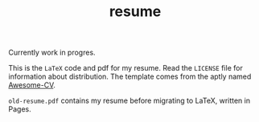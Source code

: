 #+TITLE: resume

Currently work in progres.

This is the ~LaTeX~ code and pdf for my resume. Read the ~LICENSE~ file
for information about distribution. The template comes from the aptly
named [[https://github.com/posquit0/Awesome-CV][Awesome-CV]]. 

~old-resume.pdf~ contains my resume before migrating to LaTeX, written
in Pages. 
